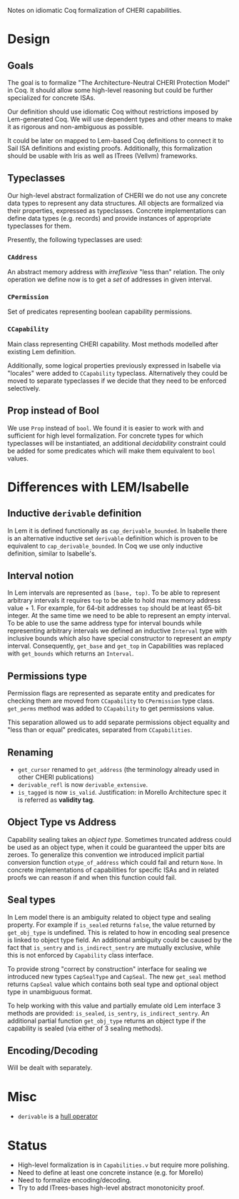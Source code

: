 Notes on idiomatic Coq formalization of CHERI capabilities.

* Design
** Goals
  The goal is to formalize "The Architecture-Neutral CHERI Protection
  Model" in Coq. It should allow some high-level reasoning but could
  be further specialized for concrete ISAs.
  
  Our definition should use idiomatic Coq without restrictions imposed
  by Lem-generated Coq. We will use dependent types and other means to
  make it as rigorous and non-ambiguous as possible.

  It could be later on mapped to Lem-based Coq definitions to connect
  it to Sail ISA definitions and existing proofs. Additionally, this
  formalization should be usable with Iris as well as ITrees (Vellvm)
  frameworks.

** Typeclasses
   Our high-level abstract formalization of CHERI we do not use any
   concrete data types to represent any data structures. All objects
   are formalized via their properties, expressed as
   typeclasses. Concrete implementations can define data types
   (e.g. records) and provide instances of appropriate typeclasses for
   them.

   Presently, the following typeclasses are used:
   
*** ~CAddress~
    An abstract memory address with /irreflexive/ "less than" relation.
    The only operation we define now is to get a /set/ of addresses in
    given interval.
*** ~CPermission~
    Set of predicates representing boolean capability permissions.
*** ~CCapability~
    Main class representing CHERI capability. Most methods modelled
    after existing Lem definition.

    Additionally, some logical properties previously expressed in
    Isabelle via "locales" were added to ~CCapability~
    typeclass. Alternatively they could be moved to separate
    typeclasses if we decide that they need to be enforced
    selectively.
** Prop instead of Bool
   We use ~Prop~ instead of ~bool~. We found it is easier to work with and
   sufficient for high level formalization. For concrete types for
   which typeclasses will be instantiated, an additional /decidability/
   constraint could be added for some predicates which will make them
   equivalent to ~bool~ values.
   
* Differences with LEM/Isabelle
** Inductive ~derivable~ definition
   In Lem it is defined functionally as ~cap_derivable_bounded~. In
   Isabelle there is an alternative inductive set ~derivable~ definition
   which is proven to be equivalent to ~cap_derivable_bounded~. In Coq
   we use only inductive definition, similar to Isabelle's.
** Interval notion
   In Lem intervals are represented as ~[base, top)~.  To be able to
   represent arbitrary intervals it requires ~top~ to be able to hold
   max memory address value + 1. For example, for 64-bit addresses ~top~
   should be at least 65-bit integer. At the same time we need to be
   able to represent an empty interval. To be able to use the same
   address type for interval bounds while representing arbitrary
   intervals we defined an inductive ~Interval~ type with inclusive
   bounds which also have special constructor to represent an /empty/
   interval. Consequently, ~get_base~ and ~get_top~ in Capabilities was
   replaced with ~get_bounds~ which returns an ~Interval~.
** Permissions type
   Permission flags are represented as separate entity and predicates
   for checking them are moved from ~CCapability~ to ~CPermission~ type
   class. ~get_perms~ method was added to ~CCapability~ to get permissions
   value.

   This separation allowed us to add separate permissions object
   equality and "less than or equal" predicates, separated from
   ~CCapabilities~.
** Renaming
   - ~get_cursor~ renamed to ~get_address~ (the terminology already used
     in other CHERI publications)
   - ~derivable_refl~ is now ~derivable_extensive~.
   - ~is_tagged~ is now ~is_valid~. Justification: in Morello Architecture spec it is
     referred as *validity tag*.
** Object Type vs Address
   Capability sealing takes an /object type/. Sometimes truncated
   address could be used as an object type, when it could be
   guaranteed the upper bits are zeroes. To generalize this convention
   we introduced implicit partial conversion function ~otype_of_address~
   which could fail and return ~None~. In concrete implementations of
   capabilities for specific ISAs and in related proofs we can reason
   if and when this function could fail.
** Seal types
   In Lem model there is an ambiguity related to object type and
   sealing property. For example if ~is_sealed~ returns ~false~, the value
   returned by ~get_obj_type~ is undefined. This is related to how in
   encoding seal presence is linked to object type field. An
   additional ambiguity could be caused by the fact that ~is_sentry~ and
   ~is_indirect_sentry~ are mutually exclusive, while this is not
   enforced by ~Capability~ class interface.
   
   To provide strong "correct by construction" interface for sealing
   we introduced new types ~CapSealType~ and ~CapSeal~. The new ~get_seal~
   method returns ~CapSeal~ value which contains both seal type and
   optional object type in unambiguous format.

   To help working with this value and partially emulate old Lem
   interface 3 methods are provided: ~is_sealed~, ~is_sentry~,
   ~is_indirect_sentry~.  An additional partial function ~get_obj_type~
   returns an object type if the capability is sealed (via either of 3
   sealing methods).
** Encoding/Decoding
   Will be dealt with separately.

* Misc
  - ~derivable~ is a [[https://en.wikipedia.org/wiki/Closure_operator][hull operator]]
* Status
  - High-level formalization is in ~Capabilities.v~ but require more
    polishing.
  - Need to define at least one concrete instance (e.g. for Morello)
  - Need to formalize encoding/decoding.
  - Try to add ITrees-bases high-level abstract monotonicity proof.
